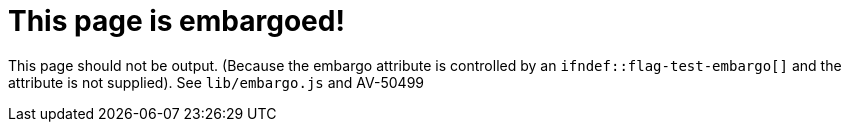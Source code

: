 ifndef::flag-test-embargo[]
:page-embargo: EMBARGOED
endif::flag-test-embargo[]

= This page is embargoed!

This page should not be output.
(Because the embargo attribute is controlled by an `ifndef::flag-test-embargo[]` and the attribute is not supplied).
See `lib/embargo.js` and AV-50499
